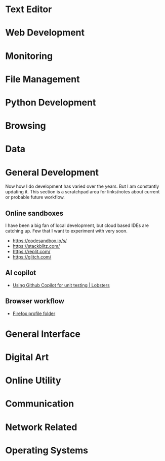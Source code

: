 * Text Editor
* Web Development
* Monitoring
* File Management
* Python Development
* Browsing
* Data
* General Development
Now how I do development has varied over the years. But I am constantly updating it. This section is a scratchpad area for links/notes about current or probable future workflow.
** Online sandboxes
I have been a big fan of local development, but cloud based IDEs are catching up. Few that I want to experiment with very soon.
- https://codesandbox.io/s/
- https://stackblitz.com/
- https://replit.com/
- https://glitch.com/
** AI copilot
- [[https://lobste.rs/s/dfmiko/using_github_copilot_for_unit_testing][Using Github Copilot for unit testing | Lobsters]]
** Browser workflow
- [[https://renenyffenegger.ch/notes/development/web/browser/Firefox/profile-folder/index][Firefox profile folder]]

* General Interface
* Digital Art
* Online Utility
* Communication
* Network Related
* Operating Systems
